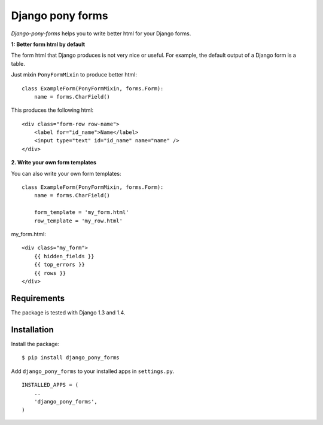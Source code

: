 =================
Django pony forms
=================

*Django-pony-forms* helps you to write better html for your Django forms.

**1: Better form html by default**

The form html that Django produces is not very nice or useful. For example, the default output of a Django form is a table.

Just mixin ``PonyFormMixin`` to produce better html:

::

    class ExampleForm(PonyFormMixin, forms.Form):
        name = forms.CharField()

This produces the following html:

::

    <div class="form-row row-name">
        <label for="id_name">Name</label>
        <input type="text" id="id_name" name="name" />
    </div>

**2. Write your own form templates**

You can also write your own form templates:

::

    class ExampleForm(PonyFormMixin, forms.Form):
        name = forms.CharField()

        form_template = 'my_form.html'
        row_template = 'my_row.html'

my_form.html:

::

    <div class="my_form">
        {{ hidden_fields }}
        {{ top_errors }}
        {{ rows }}
    </div>


Requirements
============

The package is tested with Django 1.3 and 1.4.

Installation
============

Install the package:

::

    $ pip install django_pony_forms

Add ``django_pony_forms`` to your installed apps in ``settings.py``.

::

    INSTALLED_APPS = (
        ..
        'django_pony_forms',
    )
